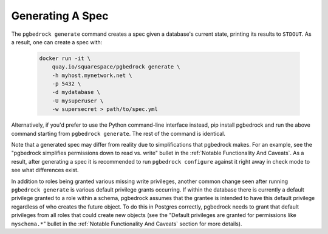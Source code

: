 Generating A Spec
=================

The ``pgbedrock generate`` command creates a spec given a database's current state, printing its
results to ``STDOUT``. As a result, one can create a spec with:

    .. code-block:: bash

        docker run -it \
            quay.io/squarespace/pgbedrock generate \
            -h myhost.mynetwork.net \
            -p 5432 \
            -d mydatabase \
            -U mysuperuser \
            -w supersecret > path/to/spec.yml

Alternatively, if you'd prefer to use the Python command-line interface instead, pip install
pgbedrock and run the above command starting from ``pgbedrock generate``. The rest of the command
is identical.

Note that a generated spec may differ from reality due to simplifications that pgbedrock makes. For
an example, see the "pgbedrock simplifies permissions down to read vs. write" bullet in the
:ref:`Notable Functionality And Caveats`. As a result, after generating a spec it is recommended
to run ``pgbedrock configure`` against it right away in check mode to see what differences exist.

In addition to roles being granted various missing write privileges, another common change seen
after running ``pgbedrock generate`` is various default privilege grants occurring. If within the
database there is currently a default privilege granted to a role within a schema, pgbedrock assumes
that the grantee is intended to have this default privilege regardless of who creates the future
object. To do this in Postgres correctly, pgbedrock needs to grant that default privileges from all
roles that could create new objects (see the "Default privileges are granted for permissions like
``myschema.*``" bullet in the :ref:`Notable Functionality And Caveats` section for more details).
